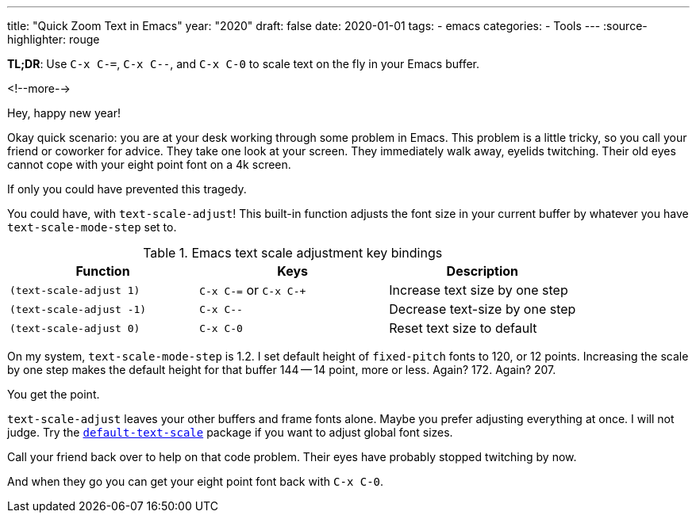 ---
title: "Quick Zoom Text in Emacs"
year: "2020"
draft: false
date: 2020-01-01
tags:
- emacs
categories:
- Tools
---
:source-highlighter: rouge

*TL;DR*: Use `C-x C-=`, `C-x C--`, and `C-x C-0` to scale text on the fly in your Emacs buffer.

<!--more-->

Hey, happy new year!

Okay quick scenario: you are at your desk working through some problem in Emacs.
This problem is a little tricky, so you call your friend or coworker for advice.
They take one look at your screen.
They immediately walk away, eyelids twitching.
Their old eyes cannot cope with your eight point font on a 4k screen.

If only you could have prevented this tragedy.

You could have, with `text-scale-adjust`!
This built-in function adjusts the font size in your current buffer by whatever you have `text-scale-mode-step` set to.

.Emacs text scale adjustment key bindings
|===
| Function |Keys |Description

| `(text-scale-adjust 1)`
| `C-x C-=` or `C-x C-+`
| Increase text size by one step

| `(text-scale-adjust -1)`
| `C-x C--`
| Decrease text-size by one step

| `(text-scale-adjust 0)`
| `C-x C-0`
| Reset text size to default
|===

On my system, `text-scale-mode-step` is 1.2.
I set default height of `fixed-pitch` fonts to 120, or 12 points.
Increasing the scale by one step makes the default height for that buffer 144 -- 14 point, more or less.
Again? 172. Again? 207.

You get the point.

:default-text-scale-url: https://github.com/purcell/default-text-scale

`text-scale-adjust` leaves your other buffers and frame fonts alone.
Maybe you prefer adjusting everything at once.
I will not judge.
Try the {default-text-scale-url}[`default-text-scale`] package if you want to adjust global font sizes.

Call your friend back over to help on that code problem.
Their eyes have probably stopped twitching by now.

And when they go you can get your eight point font back with `C-x C-0`.
